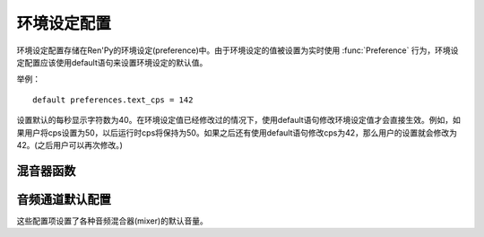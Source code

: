 .. _preference-variables:

====================
环境设定配置
====================

环境设定配置存储在Ren'Py的环境设定(preference)中。由于环境设定的值被设置为实时使用 :func:`Preference` 行为，环境设定配置应该使用default语句来设置环境设定的默认值。

举例：

::

    default preferences.text_cps = 142

设置默认的每秒显示字符数为40。在环境设定值已经修改过的情况下，使用default语句修改环境设定值才会直接生效。例如，如果用户将cps设置为50，以后运行时cps将保持为50。如果之后还有使用default语句修改cps为42，那么用户的设置就会修改为42。(之后用户可以再次修改。)

.. var:: preferences.afm_after_click = False

    若为True，自动前进模式在遇到点击事件消息会保持。若为False，点击会终止自动前进模式。等效于“auto-forward after click”环境设定设置。

.. var:: preferences.afm_enable = False

    若为True，自动前进移动启用。否则禁用。
    等效于“auto-forward”环境设定。
    

.. var:: preferences.afm_time = 15

    自动前进模式的等待时间。这个值越大，等待时间越长。由于文本分段等消耗，转为时钟时间(wall time)的机制比较复杂。等效于“auto-forward”环境设定。

.. var:: preferences.desktop_rollback_side = "disable"

    在桌面平台上，触摸或点击窗口边栏就能触发回滚。该项可以设置为“left”、“right”或者“disable”。等效于桌面平台上“rollback side”特性。

.. var:: preferences.mobile_rollback_side = "disable"

    在移动平台上，触摸或点击窗口边栏就能触发回滚。该项可以设置为“left”、“right”或者“disable”。等效于移动平台上“rollback side”特性。

.. var:: preferences.language = None

    游戏运行时供玩家选择的语言。
    该值为None表示默认语言，也可以是字符串，表示支持的其他语言。

    该项用于设置默认语言类型，也可以读取该值后决定当前使用语言。行为 :func:`Language` 可用于修改语言类型。

.. var:: preferences.emphasize_audio = False

    若为True，Ren'Py会通过降低 :var:`config.emphasize_audio_channels`
    列表中之外的音频通道音量，来加强那个列表中的通道。(例如，播放语音时降低音乐的音量)。若为False，就不做加强。

.. var:: preferences.fullscreen = False

    Ren'Py使用全屏模式时设置为True，以窗口模型运行时设置为False。等效于“display”环境设定。

.. var:: preferences.gl_framerate = None

    这项可能是一个整数，或者None。如果非None，这是Ren'Py希望达到的目标帧率。如果这项设置得比较低(例如，30)，而显示设备使用一个比较高的帧率，Ren'Py会每两帧绘制一次图像。

    若为None，Ren'Py会尝试使用显示设备的当前最高帧率绘制图像。

.. var:: preferences.gl_powersave = "auto"

    这项决定了Ren'Py对未改变过的界面的重绘频率。若为True，Ren'Py会每秒绘制界面5次。若为False，Ren'Py会尽可能以最高帧率绘制。若为“auto”，Ren'Py会在设备接通外置电源时使用最高帧率绘制，在设备使用电池运行时降低绘制频率到5Hz。

.. var:: preferences.gl_tearing = False

    这项决定了，无法使用预订的帧率运行时，是使用拖慢(设置为True)还是跳帧(设置为False)。

.. var:: preferences.mouse_move = False

    若为True，鼠标指针会自动移动到选中的按钮上。若为False，则不执行这种操作。等效于环境设定的“automatic mouse move”。

.. var:: preferences.show_empty_window = True

    若为True，widown show和window auto语句将起作用。若为False，这些语句将不生效。等效于环境设定的“show empty window”。

.. var:: preferences.skip_after_choices = False

    若为True，在某个选项之后会恢复跳过(skipping)模式。若为False，选项就会停止Ren'Py的跳过(skipping)模式。等效于环境设定的“after choices”。

.. var:: preferences.skip_unseen = False

    若为True，Ren'Py会仅跳过未看过的文本。若为False，Ren'Py会跳过所有文本。等效于环境设定的“skip”。

.. var:: preferences.text_cps = 0

    文本显示速度。0表示立刻显示所有文本，否则表示每秒显示的字符数。等效于环境设定的“text speed”。

.. var:: preferences.transitions = 2

    决定显示何种转场(transition)。2表示显示所有转场，0表示不显示转场。(1是预留值。)等效于环境设定的“transitions”。

.. var:: preferences.video_image_fallback = False

    若为True，将使用图片代替视频精灵(videosprite)。若为False，视频精灵会正常显示。等效于环境设定的video sprites。

.. var:: preferences.voice_sustain = False

    若为True，语音会保持播放直到结束，或另一句语音播放代替它。若为False，当对话进入下一行则语音播放也结束。等效于环境设定的“voice sustain”。

.. var:: preferences.wait_voice = True

    若为True，自动前进模式会等待语音文件或自动语音播放之后再进入下一句。若为False，则不等待。等效于环境设定的“wait for voice”。

.. var:: preferences.system_cursor = False

    If True, the system cursor is forced to be used, ignoring the
    :var:`config.mouse` value. If False, it will not. The equivalent of the
    "system cursor" preference.
    若为True，强制使用系统鼠标光标，忽略 :var:`config.mouse` 的值。
    若为False，则不执行这种操作。等效于“system cursor”设置。

.. _mixer-functions:

混音器函数
---------------

.. function:: preferences.set_volume(mixer, volume)

    将混音器 `mixer` 的音量值设置为 `volume` 。

    `mixer`
        表示混音器名称的字符串。默认的混音器名称包括“music”、“sfx”和“voice”。

    `volume`
        介于0.0到1.0之间的数值。

.. function:: preferences.get_volume(mixer):

    获取混音器 `mixer` 的音量。如果该混音器被静音了，则返回0.0。

.. function:: preferences.set_mute(mixer, mute):

    设置混音器 `mixer` 静音状态。如果 `mute` 的值是True，则将混音器 `mixer` 静音。

.. function:: preferences.get_mute(mute):

    获取混音器 `mixer` 的静音设置。


.. _audio-channel-defaults:

音频通道默认配置
-----------------------

这些配置项设置了各种音频混合器(mixer)的默认音量。

.. var:: config.default_music_volume = 1.0

    音乐混合器的默认音量，用于音乐和视频中的音频通道。这项值位于0.0和1.0的闭区间内，1.0表示最大音量。

.. var:: config.default_sfx_volume = 1.0

    sfx混合器的默认音量，用于音效的音频通道。这项值位于0.0和1.0的闭区间内，1.0表示最大音量。

.. var:: config.default_voice_volume = 1.0

    语音混合器的默认音量，用于语音的音频通道(包括voice语句和自动语音)。这项值位于0.0和1.0的闭区间内，1.0表示最大音量。
